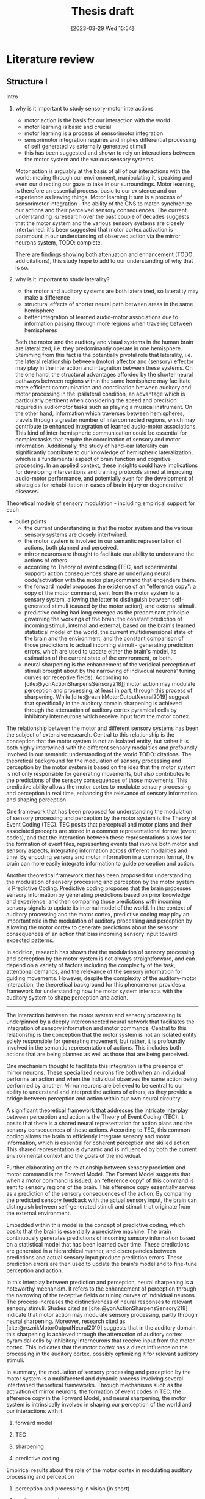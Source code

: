 #+title: Thesis draft
#+date:       [2023-03-29 Wed 15:54]
#+filetags:   :thesis:
#+identifier: 20230329T155402

* Literature review
** Structure I
**** Intro
***** why is it important to study sensory-motor interactions
+ motor action is the basis for our interaction with the world
+ motor learning is basic and crucial
+ motor learning is a process of sensorimotor integration
+ sensorimotor integration requires and implies differential processing of self generated vs externally generated stimuli
+ this has been suggested and shown to rely on interactions between the motor system and the various sensory systems.

Motor action is arguably at the basis of all of our interactions with the world: moving through our environment, manipulating it, speaking and even our directing our gaze to take in our surroundings. Motor learning, is therefore an essential process, basic to our existence and our experience as leaving things. Motor learning it turn is a process of sensorimotor integration - the ability of the CNS to match synchronize our actions and their perceived sensory consequences.
The current understanding is/research over the past couple of decades suggests that the motor system and the various sensory systems are closely intertwined: it's been suggested that motor cortex activation is paramount in our understanding of observed action via the mirror neurons system,
TODO: complete.

There are findings showing both attenuation and enhancement (TODO: add citations), this study hope to add to our understanding of why that is so.

***** why is it important to study laterality?
+ the motor and auditory systems are both lateralized, so laterality may make a difference
+ structural effects of shorter neural path between areas in the same hemisphere
+ better integration of learned audio-motor associations due to information passing through more regions when traveling between hemispheres

Both the motor and the auditory and visual systems in the human brain are lateralized; i.e. they predominantly operate in one hemisphere. Stemming from this fact is the potentially pivotal role that laterality, i.e. the lateral relationship between (motor) affector and (sensory) effector may play in the interaction and integration between these systems. On the one hand, the structural advantages afforded by the shorter neural pathways between regions within the same hemisphere may facilitate more efficient communication and coordination between auditory and motor processing in the ipsilateral condition, an advantage which is particularly pertinent when considering the speed and precision required in audiomotor tasks such as playing a musical instrument. On the other hand, information which traverses between hemispheres, travels through a greater number of interconnected regions, which may contribute to enhanced integration of learned audio-motor associations. This kind of inter-hemispheric communication could be essential for complex tasks that require the coordination of sensory and motor information. Additionally, the study of hand-ear laterality can significantly contribute to our knowledge of hemispheric lateralization, which is a fundamental aspect of brain function and cognitive processing.  In an applied context, these insights could have implications for developing interventions and training protocols aimed at improving audio-motor performance, and potentially even for the development of strategies for rehabilitation in cases of brain injury or degenerative diseases.
**** Theoretical models of sensory modulation - including empirical support for each
+ bullet points
    * the current understanding is that the motor system and the various sensory systems are closely intertwined.
    * the motor system is involved in our semantic representation of actions, both planned and perceived.
    * mirror neurons are thought to facilitate our ability to understand the actions of others.
    * according to Theory of event coding (TEC, and experimental support) action consequences share an underlying neural code/activation with the motor plan/command that engenders them.
    * the forward model proposes the existence of an "efference copy": a copy of the motor command, sent from the motor system to a sensory system, allowing the latter to distinguish between self-generated stimuli (caused by the motor action), and external stimuli.
    * predictive coding had long emerged as the predominant principle governing the workings of the brain: the constant prediction of incoming stimuli, internal and external, based on the brain's learned statistical model of the world, the current multidimensional state of the brain and the environment, and the constant comparison of those predictions to actual incoming stimuli - generating prediction errors, which are used to update either the brain's model, its estimation of the current state of the environment, or both.
    * neural sharpening is the enhancement of the veridical perception of stimuli brought about by the narrowing of individual neurons' tuning curves (or receptive fields). According to [cite:@yonActionSharpensSensory218]] motor action may modulate perception and processing, at least in part, through this process of sharpening. While [cite:@reznikMotorOutputNeural2019] suggest that specifically in the auditory domain sharpening is achieved through the attenuation of auditory cortex pyramidal cells by inhibitory interneurons which receive input from the motor cortex.

The relationship between the motor and different sensory systems has been the subject of extensive research. Central to this relationship is the conception that the motor system is not an isolated entity, but rather it is both highly intertwined with the different sensory modalities and profoundly involved in our semantic understanding of the world TODO: citations. The theoretical background for the modulation of sensory processing and perception by the motor system is based on the idea that the motor system is not only responsible for generating movements, but also contributes to the predictions of the sensory consequences of those movements. This predictive ability allows the motor cortex to modulate sensory processing and perception in real time, enhancing the relevance of sensory information and shaping perception.

One framework that has been proposed for understanding the modulation of sensory processing and perception by the motor system is the Theory of Event Coding (TEC). TEC posits that perceptual and motor plans and their associated precepts are stored in a common representational format (event codes), and that the interaction between these representations allows for the formation of event files, representing events that involve both motor and sensory aspects, integrating information across different modalities and time. By encoding sensory and motor information in a common format, the brain can more easily integrate information to guide perception and action.

Another theoretical framework that has been proposed for understanding the modulation of sensory processing and perception by the motor system is Predictive Coding. Predictive coding proposes that the brain processes sensory information by generating predictions based on prior knowledge and experience, and then comparing those predictions with incoming sensory signals to update its internal model of the world. In the context of auditory processing and the motor cortex, predictive coding may play an important role in the modulation of auditory processing and perception by allowing the motor cortex to generate predictions about the sensory consequences of an action that bias incoming sensory input toward expected patterns.

In addition, research has shown that the modulation of sensory processing and perception by the motor system is not always straightforward, and can depend on a variety of factors including the complexity of the task, attentional demands, and the relevance of the sensory information for guiding movements. However, despite the complexity of the auditory-motor interaction, the theoretical background for this phenomenon provides a framework for understanding how the motor system interacts with the auditory system to shape perception and action.
---------------------------------------------
The interaction between the motor system and sensory processing is underpinned by a deeply interconnected neural network that facilitates the integration of sensory information and motor commands. Central to this relationship is the conception that the motor system is not an isolated entity solely responsible for generating movement, but rather, it is profoundly involved in the semantic representation of actions. This includes both actions that are being planned as well as those that are being perceived.

One mechanism thought to facilitate this integration is the presence of mirror neurons. These specialized neurons fire both when an individual performs an action and when the individual observes the same action being performed by another. Mirror neurons are believed to be central to our ability to understand and interpret the actions of others, as they provide a bridge between perception and action within our own neural circuitry.

A significant theoretical framework that addresses the intricate interplay between perception and action is the Theory of Event Coding (TEC). It posits that there is a shared neural representation for action plans and the sensory consequences of these actions. According to TEC, this common coding allows the brain to efficiently integrate sensory and motor information, which is essential for coherent perception and skilled action. This shared representation is dynamic and is influenced by both the current environmental context and the goals of the individual.

Further elaborating on the relationship between sensory prediction and motor command is the Forward Model. The Forward Model suggests that when a motor command is issued, an “efference copy” of this command is sent to sensory regions of the brain. This efference copy essentially serves as a prediction of the sensory consequences of the action. By comparing the predicted sensory feedback with the actual sensory input, the brain can distinguish between self-generated stimuli and stimuli that originate from the external environment.

Embedded within this model is the concept of predictive coding, which posits that the brain is essentially a predictive machine. The brain continuously generates predictions of incoming sensory information based on a statistical model that has been learned over time. These predictions are generated in a hierarchical manner, and discrepancies between predictions and actual sensory input produce prediction errors. These prediction errors are then used to update the brain's model and to fine-tune perception and action.

In this interplay between prediction and perception, neural sharpening is a noteworthy mechanism. It refers to the enhancement of perception through the narrowing of the receptive fields or tuning curves of individual neurons. The process increases the distinctiveness of neural responses to relevant sensory stimuli. Studies cited as [cite:@yonActionSharpensSensory218] indicate that motor action may modulate sensory processing, partly through neural sharpening. Moreover, research cited as [cite:@reznikMotorOutputNeural2019] suggests that in the auditory domain, this sharpening is achieved through the attenuation of auditory cortex pyramidal cells by inhibitory interneurons that receive input from the motor cortex. This indicates that the motor cortex has a direct influence on the processing in the auditory cortex, possibly optimizing it for relevant auditory stimuli.

In summary, the modulation of sensory processing and perception by the motor system is a multifaceted and dynamic process involving several intertwined theoretical frameworks. Through mechanisms such as the activation of mirror neurons, the formation of event codes in TEC, the efference copy in the Forward Model, and neural sharpening, the motor system is intrinsically involved in shaping our perception of the world and our interactions with it.

***** forward model
***** TEC
***** sharpening
***** predictive coding
**** Empirical results about the role of the motor cortex in modulating auditory processing and perception
***** perception and processing in vision (in short)
***** auditory processing
***** auditory perception
**** Results specifically about hand-ear laterality and its impact on auditory processing
**** Research goals and hypotheses

** Draft I
** Structure II
**** I. Introduction
- Background: the importance of auditory-motor interactions and how they play a role in our ability to generate actions that create auditory consequences.
- significance of studying the effect of hand-ear laterality on auditory processing: discuss the potential implications of this research for understanding auditory-motor integration mechanisms, and how it could contribute to our knowledge of hemispheric lateralization and multisensory integration.
- Perception and processing of self-generated stimuli:
  + key findings relating to the differences from externally generated stimuli
  + key findings relating to affector/effector laterality and affector/cortex laterality

**** II. Auditory-motor interactions
- Briefly review the basic neuroanatomy and neurophysiology of the auditory and motor cortices, and what is known about connections between them. For example, refer to feedforward and feedback mechanisms between the motor and auditory cortices and the role of inhibitory interneurons in the auditory cortex.
- Theoretical models: Discuss the different theoretical models proposed to explain the interactions between the auditory and motor systems. For example, predictive coding, efference copy, neural sharpening, and the mirror neuron system.
- Empirical evidence: Summarize key empirical findings about the role of the motor cortex in modulating auditory processing, and how motor information can influence auditory perception and vice versa. Provide examples of studies that have used different methods to explore these interactions, such as neuroimaging, transcranial magnetic stimulation (TMS), and behavioral experiments.

**** III. Hand-ear laterality and its impact on auditory processing
- Definition of laterality: Define what is meant by the terms contralateral and ipsilateral, and explain how they relate to auditory-motor interactions.
- Literature review of studies examining the impact of hand-ear laterality on auditory processing:
    + Describe the experimental designs and methodologies used in studies investigating laterality effects, and the different methods used to measure auditory processing, such as pure-tone audiometry, speech perception tests, and electrophysiological recordings.
    + Summarize and compare the findings of different studies, identifying commonalities and differences in the effect of ipsi- and contralateral hand movements on the auditory system.
    + Discuss the implications of these findings for our understanding of laterality effects in the auditory-motor system.
- Evidence for and against the existence of contralateral and ipsilateral differences: Discuss the evidence both for and against the idea that contralateral and ipsilateral configurations may lead to different patterns of auditory-motor interactions. For example, some studies have reported that auditory-motor interactions are stronger when the ear and hand are on the same side, while others have found no difference between contralateral and ipsilateral configurations. Include results pertaining to audiomotor learning.

**** IV. Clinical implications of altered auditory-motor interactions and laterality effects
- Review the current knowledge on clinical conditions associated with altered auditory-motor interactions.
- Focus on the laterality effects observed in these conditions, and examine how they could be related to the modulation of the auditory cortex by the motor cortex in a laterality-dependent manner.
- Highlight potential clinical implications for understanding laterality effects in the auditory-motor system.

**** V. Conclusion
- Summary: Briefly summarize the key points discussed in the literature review, including the theoretical and empirical work on auditory-motor interactions, and the evidence for and against the impact of hand-ear laterality on these interactions.
- Gaps and limitations: Discuss any gaps or limitations in the current understanding of these issues, and suggest areas for future research. For example, it may be important to investigate whether the effects of laterality on auditory-motor interactions vary depending on the type of auditory stimulus or motor action being performed.
- Relevance to current research: Explain why this literature review is relevant to the current study, and how it informs the research question and hypotheses being tested.

** Draft II
**** I. Introduction
- /Background: the importance of sensory-motor interactions, how they play a crucial role in our ability to perceive and generate actions that create auditory consequences./
    + motor action is the basis for our interaction with the world
    + motor learning is basic and crucial
    + motor learning is a process of sensorimotor integration
    + sensorimotor integration requires and implies differential processing of self generated vs externally generated stimuli
    + this has been suggested and shown to rely on interactions between the motor system and the various sensory systems.

    Motor action is arguably at the basis of all of our interactions with the world: moving through our environment, manipulating it, speaking and even our directing our gaze to take in our surroundings. Motor learning, is therefore an essential process, basic to our existence and our experience as leaving things. Motor learning it turn is a process of sensorimotor integration - the ability of the CNS to match synchronize our actions and their perceived sensory consequences.
    The current understanding is/research over the past couple of decades suggests that the motor system and the various sensory systems are closely intertwined: it's been suggested that motor cortex activation is paramount in our understanding of observed action via the mirror neurons system,

- /The significance of studying the effect of hand-ear laterality on auditory processing/.
    + the motor and auditory systems are both lateralized, so laterality may make a difference
    + structural effects of shorter neural path between areas in the same hemisphere
    + better integration of learned audio-motor associations due to information passing through more regions when traveling between hemispheres

    Both the motor and the auditory and visual systems in the human brain are lateralized; i.e. they predominantly operate in one hemisphere. Stemming from this fact is the potentially pivotal role that laterality, i.e. the lateral relationship between (motor) affector and (sensory) effector may play in the interaction and integration between these systems. On the one hand, the structural advantages afforded by the shorter neural pathways between regions within the same hemisphere may facilitate more efficient communication and coordination between auditory and motor processing in the ipsilateral condition, an advantage which is particularly pertinent when considering the speed and precision required in audiomotor tasks such as playing a musical instrument. On the other hand, information which traverses between hemispheres, travels through a greater number of interconnected regions, which may contribute to enhanced integration of learned audio-motor associations. This kind of inter-hemispheric communication could be essential for complex tasks that require the coordination of sensory and motor information. Additionally, the study of hand-ear laterality can significantly contribute to our knowledge of hemispheric lateralization, which is a fundamental aspect of brain function and cognitive processing.  In an applied context, these insights could have implications for developing interventions and training protocols aimed at improving audio-motor performance, and potentially even for the development of strategies for rehabilitation in cases of brain injury or degenerative diseases.

**** II. Auditory-motor interactions
- /Brief review of the basic neuroanatomy and neurophysiology of the auditory and motor cortices, and what is known about connections between them. For example, refer to feedforward and feedback mechanisms between the motor and auditory cortices and the role of inhibitory interneurons in the auditory cortex./

- /Theoretical models/
    + the current understanding is that the motor system and the various sensory systems are closely intertwined.
    + the motor system is involved in our semantic representation of actions, both planned and perceived.
    + mirror neurons are thought to facilitate our ability to understand the actions of others.
    + according to Theory of event coding (TEC, and experimental support) action consequences share an underlying neural code/activation with the motor plan/command that engenders them.
    + the forward model proposes the existence of an "efference copy": a copy of the motor command, sent from the motor system to a sensory system, allowing the latter to distinguish between self-generated stimuli (caused by the motor action), and external stimuli.
    + predictive coding had long emerged as the predominant principle governing the workings of the brain: the constant prediction of incoming stimuli, internal and external, based on the brain's learned statistical model of the world, the current multidimensional state of the brain and the environment, and the constant comparison of those predictions to actual incoming stimuli - generating prediction errors, which are used to update either the brain's model, its estimation of the current state of the environment, or both.
    + neural sharpening is the enhancement of the veridical perception of stimuli brought about by the narrowing of individual neurons' tuning curves (or receptive fields). According to [cite:@yonActionSharpensSensory218]] motor action may modulate perception and processing, at least in part, through this process of sharpening. While [cite:@reznikMotorOutputNeural2019] suggest that specifically in the auditory domain sharpening is achieved through the attenuation of auditory cortex pyramidal cells by inhibitory interneurons which receive input from the motor cortex.


- /Empirical evidence, summarizing key empirical findings about the role of the motor cortex in modulating auditory processing/
  [cite :@abbasiBetabandOscillationsPlay2020] suggest beta band oscillations play a role

- /auditory-motor interactions, modulation of the processing and perception of action consequences in the auditory domain/

**** III. Hand-ear laterality and its impact on auditory processing
**** IV. Conclusion

* Methods
** Subjects
Thirty-three participants were recruited, all of them healthy, right handed (self-reported, Edinburgh Handedness Inventory),
and had normal or corrected to normal vision.
The study conformed to the guidelines that were approved by the ethical committee in Tel-Aviv University and the Helsinki Committee of the Sheba Medical Center. All participants provided written informed consent to participate in the study and were compensated for their time.
** fMRI Session
The aim of this session was to examine whether neural activations in auditory cortex, evoked by action-triggered auditory consequences, depend on the stimulus-triggering hand. To this end, participants triggered identical visual stimuli using either their right or left hand.

The fMRI session included one anatomical run and a total of eight functional runs: two motor-only runs, two auditory-only runs, and four audiomotor experimental runs.
Auditory-only runs were meant for localizing the auditory pathway, motor-only runs were meant for localizing the motor cortex and to examine the a-priory modulating effect of the motor cortex on the auditory system (i.e. In the absence of auditory stimuli), and the audiomotor runs were designed to examine the differential effect of triggering auditory stimuli using the right versus the left hand per ear (i.e. activating the sound with the contralateral vs ipsilateral hand with regards to the ear).

All functional runs were organized in a block design, and all consisted of 20 blocks with an 8s rest period before the first block and between each consecutive block pair. During the rest period participants were requested to fixate on a black cross in the middle of the screen, and block onset was cued by the cross' color changing to green. Before the color changed, either the letter "R" or the letter "L" were displayed for 1s, replacing the cross.
In the motor-only and the audiomotor conditions the appearance of the green cross was the cue for the participants to initiate a set of eight button presses with either their left or right thumbs, as indicated by the presented letter. Once eight button presses were completed, the screen's background flashed green as an indication to stop pressing. In the audiomotor condition each button press triggered a single monaural tone of a fixed 400ms duration, while in the motor-only condition button presses were unaccompanied by sound. In the auditory-only condition, participants were instructed to listen without pressing, while eight tones (identical to the ones in the audiomotor condition) were played to either their left or right ears, again terminating with the screen flashing green.

Participants always underwent the motor-only condition first, and the auditory-only condition second, in order to avoid creating an association between the motor action and its consequences that would affect brain activation during motor-only runs.

The order of right and left hand blocks in the motor-only and audiomotor conditions, and of right and left ear blocks in the auditory-only condition were randomized.
Within each audiomotor run the stimulated ear was kept constant while the active hand changed between blocks.
There were a total of 20 blocks per hand in the motor-only condition, and 20 blocks per ear in the auditory-only condition. In the audiomotor condition there were two runs per ear, totaling 40 blocks per ear, and 20 blocks per hand-ear combination.

Stimuli were presented on a 32" monitor and viewed by the participants through a mirror placed on the MRI head coil.

 In order to keep participants attentive, in case the wrong hand was used the screen flashed red, and they were requested to pay more attention at the end of the run.
 Blocks in which the wrong hand was used, or not all eight button presses were performed, or too many button presses were performed were excluded from the analysis.

** fMRI Data Acquisition TODO: verify pulse sequence parameters
 Functional imaging was performed on a Siemens Magnetom Prisma 3T Scanner (Siemens Healthcare)with a 64-channel head coil at the Tel-Aviv University Strauss Center for Computational Neuroimaging. In all functional scans, an interleaved multiband gradient-echo echo-planar pulse sequence was used. 66 slices were acquired for each volume, providing whole-brain coverage (slice thickness 2 mm; voxel size 2 mm isotropic; TR = 1000 ms; TE = 30 ms; flip angle = 82. ; field of view= 192 mm; acceleration factor = 2). For anatomical reference, a whole-brain high resolution T1-weighted scan (slice thickness 1 mm; voxel size 1 mm isotropic; TR = 1000 ms; TE = 2. 99 ms; flip angle = 7. ; field of view= 224 mm) was acquired for each participant.
